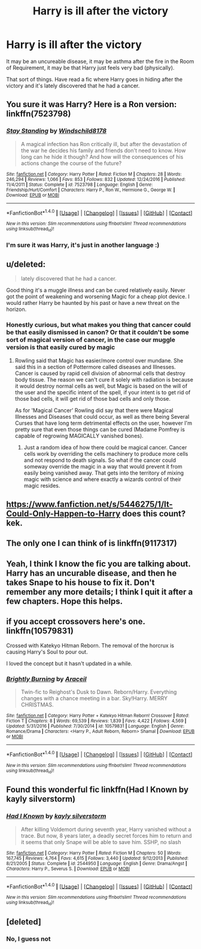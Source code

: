 #+TITLE: Harry is ill after the victory

* Harry is ill after the victory
:PROPERTIES:
:Author: Sharedo
:Score: 11
:DateUnix: 1501350941.0
:DateShort: 2017-Jul-29
:FlairText: Request
:END:
It may be an uncureable disease, it may be asthma after the fire in the Room of Requirement, it may be that Harry just feels very bad (physically).

That sort of things. Have read a fic where Harry goes in hiding after the victory and it's lately discovered that he had a cancer.


** You sure it was Harry? Here is a Ron version: linkffn(7523798)
:PROPERTIES:
:Author: BobVosh
:Score: 3
:DateUnix: 1501413859.0
:DateShort: 2017-Jul-30
:END:

*** [[http://www.fanfiction.net/s/7523798/1/][*/Stay Standing/*]] by [[https://www.fanfiction.net/u/1504180/Windschild8178][/Windschild8178/]]

#+begin_quote
  A magical infection has Ron critically ill, but after the devastation of the war he decides his family and friends don't need to know. How long can he hide it though? And how will the consequences of his actions change the course of the future?
#+end_quote

^{/Site/: [[http://www.fanfiction.net/][fanfiction.net]] *|* /Category/: Harry Potter *|* /Rated/: Fiction M *|* /Chapters/: 28 *|* /Words/: 246,294 *|* /Reviews/: 1,066 *|* /Favs/: 853 *|* /Follows/: 832 *|* /Updated/: 12/24/2016 *|* /Published/: 11/4/2011 *|* /Status/: Complete *|* /id/: 7523798 *|* /Language/: English *|* /Genre/: Friendship/Hurt/Comfort *|* /Characters/: Harry P., Ron W., Hermione G., George W. *|* /Download/: [[http://www.ff2ebook.com/old/ffn-bot/index.php?id=7523798&source=ff&filetype=epub][EPUB]] or [[http://www.ff2ebook.com/old/ffn-bot/index.php?id=7523798&source=ff&filetype=mobi][MOBI]]}

--------------

*FanfictionBot*^{1.4.0} *|* [[[https://github.com/tusing/reddit-ffn-bot/wiki/Usage][Usage]]] | [[[https://github.com/tusing/reddit-ffn-bot/wiki/Changelog][Changelog]]] | [[[https://github.com/tusing/reddit-ffn-bot/issues/][Issues]]] | [[[https://github.com/tusing/reddit-ffn-bot/][GitHub]]] | [[[https://www.reddit.com/message/compose?to=tusing][Contact]]]

^{/New in this version: Slim recommendations using/ ffnbot!slim! /Thread recommendations using/ linksub(thread_id)!}
:PROPERTIES:
:Author: FanfictionBot
:Score: 3
:DateUnix: 1501413895.0
:DateShort: 2017-Jul-30
:END:


*** I'm sure it was Harry, it's just in another language :)
:PROPERTIES:
:Author: Sharedo
:Score: 1
:DateUnix: 1501702420.0
:DateShort: 2017-Aug-03
:END:


** u/deleted:
#+begin_quote
  lately discovered that he had a cancer.
#+end_quote

Good thing it's a muggle illness and can be cured relatively easily. Never got the point of weakening and worsening Magic for a cheap plot device. I would rather Harry be haunted by his past or have a new threat on the horizon.
:PROPERTIES:
:Score: 4
:DateUnix: 1501376866.0
:DateShort: 2017-Jul-30
:END:

*** Honestly curious, but what makes you thing that cancer could be that easily dismissed in canon? Or that it couldn't be some sort of magical version of cancer, in the case our muggle version is that easily cured by magic
:PROPERTIES:
:Author: yourfaveace
:Score: 2
:DateUnix: 1501445524.0
:DateShort: 2017-Jul-31
:END:

**** Rowling said that Magic has easier/more control over mundane. She said this in a section of Pottermore called diseases and Illnesses. Cancer is caused by rapid cell division of abnormal cells that destroy body tissue. The reason we can't cure it solely with radiation is because it would destroy normal cells as well, but Magic is based on the will of the user and the specific intent of the spell, if your intent is to get rid of those bad cells, it will get rid of those bad cells and only those.

As for 'Magical Cancer' Rowling did say that there were Magical Illnesses and Diseases that could occur, as well as there being Several Curses that have long term detrimental effects on the user, however I'm pretty sure that even those things can be cured (Madame Pomfrey is capable of regrowing MAGICALLY vanished bones).
:PROPERTIES:
:Score: 2
:DateUnix: 1501453191.0
:DateShort: 2017-Jul-31
:END:

***** Just a random idea of how there could be magical cancer. Cancer cells work by overriding the cells machinery to produce more cells and not respond to death signals. So what if the cancer could someway override the magic in a way that would prevent it from easily being vanished away. That gets into the territory of mixing magic with science and where exactly a wizards control of their magic resides.
:PROPERTIES:
:Author: that_alien
:Score: 2
:DateUnix: 1501509917.0
:DateShort: 2017-Jul-31
:END:


** [[https://www.fanfiction.net/s/5446275/1/It-Could-Only-Happen-to-Harry]] does this count? kek.
:PROPERTIES:
:Author: BLACKtyler
:Score: 2
:DateUnix: 1501387312.0
:DateShort: 2017-Jul-30
:END:


** The only one I can think of is linkffn(9117317)
:PROPERTIES:
:Author: whatalameusername
:Score: 1
:DateUnix: 1501380544.0
:DateShort: 2017-Jul-30
:END:


** Yeah, I think I know the fic you are talking about. Harry has an uncurable disease, and then he takes Snape to his house to fix it. Don't remember any more details; I think I quit it after a few chapters. Hope this helps.
:PROPERTIES:
:Score: 1
:DateUnix: 1501389762.0
:DateShort: 2017-Jul-30
:END:


** if you accept crossovers here's one. linkffn(10579831)

Crossed with Katekyo Hitman Reborn. The removal of the horcrux is causing Harry's Soul to pour out.

I loved the concept but it hasn't updated in a while.
:PROPERTIES:
:Author: Umbreon717
:Score: 1
:DateUnix: 1501466803.0
:DateShort: 2017-Jul-31
:END:

*** [[http://www.fanfiction.net/s/10579831/1/][*/Brightly Burning/*]] by [[https://www.fanfiction.net/u/241121/Araceil][/Araceil/]]

#+begin_quote
  Twin-fic to Reighost's Dusk to Dawn. Reborn/Harry. Everything changes with a chance meeting in a bar. Sky!Harry. MERRY CHRISTMAS.
#+end_quote

^{/Site/: [[http://www.fanfiction.net/][fanfiction.net]] *|* /Category/: Harry Potter + Katekyo Hitman Reborn! Crossover *|* /Rated/: Fiction T *|* /Chapters/: 8 *|* /Words/: 69,539 *|* /Reviews/: 1,839 *|* /Favs/: 4,422 *|* /Follows/: 4,569 *|* /Updated/: 5/31/2016 *|* /Published/: 7/30/2014 *|* /id/: 10579831 *|* /Language/: English *|* /Genre/: Romance/Drama *|* /Characters/: <Harry P., Adult Reborn, Reborn> Shamal *|* /Download/: [[http://www.ff2ebook.com/old/ffn-bot/index.php?id=10579831&source=ff&filetype=epub][EPUB]] or [[http://www.ff2ebook.com/old/ffn-bot/index.php?id=10579831&source=ff&filetype=mobi][MOBI]]}

--------------

*FanfictionBot*^{1.4.0} *|* [[[https://github.com/tusing/reddit-ffn-bot/wiki/Usage][Usage]]] | [[[https://github.com/tusing/reddit-ffn-bot/wiki/Changelog][Changelog]]] | [[[https://github.com/tusing/reddit-ffn-bot/issues/][Issues]]] | [[[https://github.com/tusing/reddit-ffn-bot/][GitHub]]] | [[[https://www.reddit.com/message/compose?to=tusing][Contact]]]

^{/New in this version: Slim recommendations using/ ffnbot!slim! /Thread recommendations using/ linksub(thread_id)!}
:PROPERTIES:
:Author: FanfictionBot
:Score: 1
:DateUnix: 1501466814.0
:DateShort: 2017-Jul-31
:END:


** Found this wonderful fic linkffn(Had I Known by kayly silverstorm)
:PROPERTIES:
:Author: Sharedo
:Score: 1
:DateUnix: 1515831575.0
:DateShort: 2018-Jan-13
:END:

*** [[http://www.fanfiction.net/s/2544950/1/][*/Had I Known/*]] by [[https://www.fanfiction.net/u/291348/kayly-silverstorm][/kayly silverstorm/]]

#+begin_quote
  After killing Voldemort during seventh year, Harry vanished without a trace. But now, 8 years later, a deadly secret forces him to return and it seems that only Snape will be able to save him. SSHP, no slash
#+end_quote

^{/Site/: [[http://www.fanfiction.net/][fanfiction.net]] *|* /Category/: Harry Potter *|* /Rated/: Fiction M *|* /Chapters/: 50 *|* /Words/: 167,745 *|* /Reviews/: 4,764 *|* /Favs/: 4,615 *|* /Follows/: 3,440 *|* /Updated/: 9/12/2013 *|* /Published/: 8/21/2005 *|* /Status/: Complete *|* /id/: 2544950 *|* /Language/: English *|* /Genre/: Drama/Angst *|* /Characters/: Harry P., Severus S. *|* /Download/: [[http://www.ff2ebook.com/old/ffn-bot/index.php?id=2544950&source=ff&filetype=epub][EPUB]] or [[http://www.ff2ebook.com/old/ffn-bot/index.php?id=2544950&source=ff&filetype=mobi][MOBI]]}

--------------

*FanfictionBot*^{1.4.0} *|* [[[https://github.com/tusing/reddit-ffn-bot/wiki/Usage][Usage]]] | [[[https://github.com/tusing/reddit-ffn-bot/wiki/Changelog][Changelog]]] | [[[https://github.com/tusing/reddit-ffn-bot/issues/][Issues]]] | [[[https://github.com/tusing/reddit-ffn-bot/][GitHub]]] | [[[https://www.reddit.com/message/compose?to=tusing][Contact]]]

^{/New in this version: Slim recommendations using/ ffnbot!slim! /Thread recommendations using/ linksub(thread_id)!}
:PROPERTIES:
:Author: FanfictionBot
:Score: 1
:DateUnix: 1515831606.0
:DateShort: 2018-Jan-13
:END:


** [deleted]
:PROPERTIES:
:Score: 1
:DateUnix: 1501351300.0
:DateShort: 2017-Jul-29
:END:

*** No, I guess not
:PROPERTIES:
:Author: Sharedo
:Score: 1
:DateUnix: 1501360781.0
:DateShort: 2017-Jul-30
:END:
